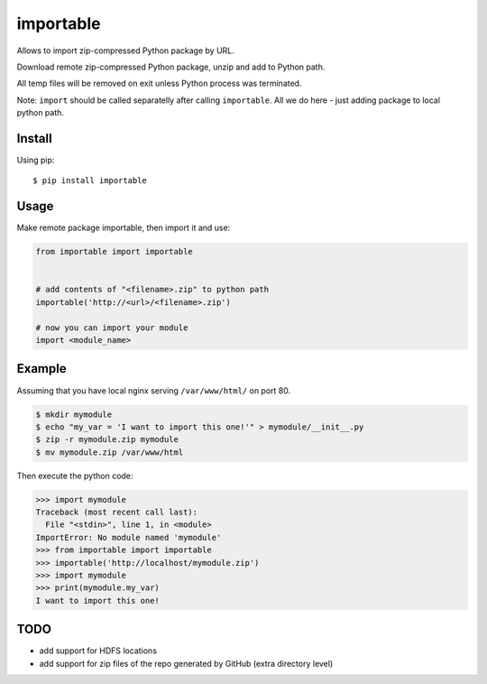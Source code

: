 importable
==========

Allows to import zip-compressed Python package by URL.

Download remote zip-compressed Python package, unzip and add to Python
path.

All temp files will be removed on exit unless Python process was
terminated.

Note: ``import`` should be called separatelly after calling
``importable``. All we do here - just adding package to local python path.


Install
-------

Using pip::

    $ pip install importable


Usage
-----

Make remote package importable, then import it and use:

.. code-block:: python

    from importable import importable


    # add contents of "<filename>.zip" to python path
    importable('http://<url>/<filename>.zip')

    # now you can import your module
    import <module_name>


Example
-------

Assuming that you have local nginx serving ``/var/www/html/`` on port 80.

.. code-block:: shell

    $ mkdir mymodule
    $ echo "my_var = 'I want to import this one!'" > mymodule/__init__.py
    $ zip -r mymodule.zip mymodule
    $ mv mymodule.zip /var/www/html

Then execute the python code:

.. code-block:: python

    >>> import mymodule
    Traceback (most recent call last):
      File "<stdin>", line 1, in <module>
    ImportError: No module named 'mymodule'
    >>> from importable import importable
    >>> importable('http://localhost/mymodule.zip')
    >>> import mymodule
    >>> print(mymodule.my_var)
    I want to import this one!


TODO
----

- add support for HDFS locations
- add support for zip files of the repo generated by GitHub (extra
  directory level)


